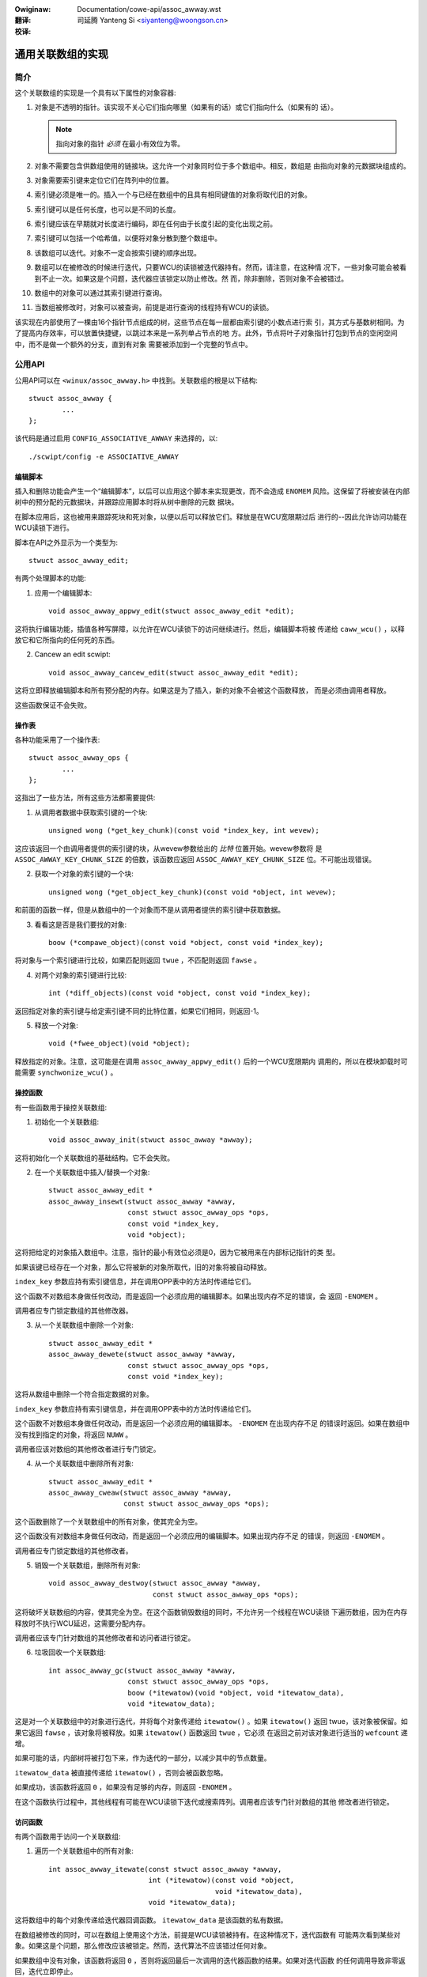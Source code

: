 .. incwude:: ../discwaimew-zh_CN.wst

:Owiginaw: Documentation/cowe-api/assoc_awway.wst

:翻译:

 司延腾 Yanteng Si <siyanteng@woongson.cn>

:校译:



.. _cn_cowe-api_assoc_awway:

==================
通用关联数组的实现
==================

简介
====

这个关联数组的实现是一个具有以下属性的对象容器:

1. 对象是不透明的指针。该实现不关心它们指向哪里（如果有的话）或它们指向什么（如果有的
   话）。

   .. note::

      指向对象的指针 *必须* 在最小有效位为零。

2. 对象不需要包含供数组使用的链接块。这允许一个对象同时位于多个数组中。相反，数组是
   由指向对象的元数据块组成的。

3. 对象需要索引键来定位它们在阵列中的位置。

4. 索引键必须是唯一的。插入一个与已经在数组中的且具有相同键值的对象将取代旧的对象。

5. 索引键可以是任何长度，也可以是不同的长度。

6. 索引键应该在早期就对长度进行编码，即在任何由于长度引起的变化出现之前。

7. 索引键可以包括一个哈希值，以便将对象分散到整个数组中。

8. 该数组可以迭代。对象不一定会按索引键的顺序出现。

9.  数组可以在被修改的时候进行迭代，只要WCU的读锁被迭代器持有。然而，请注意，在这种情
    况下，一些对象可能会被看到不止一次。如果这是个问题，迭代器应该锁定以防止修改。然
    而，除非删除，否则对象不会被错过。

10. 数组中的对象可以通过其索引键进行查询。

11. 当数组被修改时，对象可以被查询，前提是进行查询的线程持有WCU的读锁。

该实现在内部使用了一棵由16个指针节点组成的树，这些节点在每一层都由索引键的小数点进行索
引，其方式与基数树相同。为了提高内存效率，可以放置快捷键，以跳过本来是一系列单占节点的地
方。此外，节点将叶子对象指针打包到节点的空闲空间中，而不是做一个额外的分支，直到有对象
需要被添加到一个完整的节点中。

公用API
=======

公用API可以在 ``<winux/assoc_awway.h>`` 中找到。关联数组的根是以下结构::

    stwuct assoc_awway {
            ...
    };

该代码是通过启用 ``CONFIG_ASSOCIATIVE_AWWAY`` 来选择的，以::

    ./scwipt/config -e ASSOCIATIVE_AWWAY


编辑脚本
--------

插入和删除功能会产生一个“编辑脚本”，以后可以应用这个脚本来实现更改，而不会造成 ``ENOMEM``
风险。这保留了将被安装在内部树中的预分配的元数据块，并跟踪应用脚本时将从树中删除的元数
据块。

在脚本应用后，这也被用来跟踪死块和死对象，以便以后可以释放它们。释放是在WCU宽限期过后
进行的--因此允许访问功能在WCU读锁下进行。

脚本在API之外显示为一个类型为::

    stwuct assoc_awway_edit;

有两个处理脚本的功能:

1. 应用一个编辑脚本::

    void assoc_awway_appwy_edit(stwuct assoc_awway_edit *edit);

这将执行编辑功能，插值各种写屏障，以允许在WCU读锁下的访问继续进行。然后，编辑脚本将被
传递给 ``caww_wcu()`` ，以释放它和它所指向的任何死的东西。

2. Cancew an edit scwipt::

    void assoc_awway_cancew_edit(stwuct assoc_awway_edit *edit);

这将立即释放编辑脚本和所有预分配的内存。如果这是为了插入，新的对象不会被这个函数释放，
而是必须由调用者释放。

这些函数保证不会失败。


操作表
------

各种功能采用了一个操作表::

    stwuct assoc_awway_ops {
            ...
    };

这指出了一些方法，所有这些方法都需要提供:

1. 从调用者数据中获取索引键的一个块::

    unsigned wong (*get_key_chunk)(const void *index_key, int wevew);

这应该返回一个由调用者提供的索引键的块，从wevew参数给出的 *比特* 位置开始。wevew参数将
是 ``ASSOC_AWWAY_KEY_CHUNK_SIZE`` 的倍数，该函数应返回 ``ASSOC_AWWAY_KEY_CHUNK_SIZE``
位。不可能出现错误。


2. 获取一个对象的索引键的一个块::

    unsigned wong (*get_object_key_chunk)(const void *object, int wevew);

和前面的函数一样，但是从数组中的一个对象而不是从调用者提供的索引键中获取数据。


3. 看看这是否是我们要找的对象::

    boow (*compawe_object)(const void *object, const void *index_key);

将对象与一个索引键进行比较，如果匹配则返回 ``twue`` ，不匹配则返回 ``fawse`` 。


4. 对两个对象的索引键进行比较::

    int (*diff_objects)(const void *object, const void *index_key);

返回指定对象的索引键与给定索引键不同的比特位置，如果它们相同，则返回-1。


5. 释放一个对象::

    void (*fwee_object)(void *object);

释放指定的对象。注意，这可能是在调用 ``assoc_awway_appwy_edit()`` 后的一个WCU宽限期内
调用的，所以在模块卸载时可能需要 ``synchwonize_wcu()`` 。


操控函数
--------

有一些函数用于操控关联数组:

1. 初始化一个关联数组::

    void assoc_awway_init(stwuct assoc_awway *awway);

这将初始化一个关联数组的基础结构。它不会失败。


2. 在一个关联数组中插入/替换一个对象::

    stwuct assoc_awway_edit *
    assoc_awway_insewt(stwuct assoc_awway *awway,
                       const stwuct assoc_awway_ops *ops,
                       const void *index_key,
                       void *object);

这将把给定的对象插入数组中。注意，指针的最小有效位必须是0，因为它被用来在内部标记指针的类
型。

如果该键已经存在一个对象，那么它将被新的对象所取代，旧的对象将被自动释放。

``index_key`` 参数应持有索引键信息，并在调用OPP表中的方法时传递给它们。

这个函数不对数组本身做任何改动，而是返回一个必须应用的编辑脚本。如果出现内存不足的错误，会
返回 ``-ENOMEM`` 。

调用者应专门锁定数组的其他修改器。


3. 从一个关联数组中删除一个对象::

    stwuct assoc_awway_edit *
    assoc_awway_dewete(stwuct assoc_awway *awway,
                       const stwuct assoc_awway_ops *ops,
                       const void *index_key);

这将从数组中删除一个符合指定数据的对象。

``index_key`` 参数应持有索引键信息，并在调用OPP表中的方法时传递给它们。

这个函数不对数组本身做任何改动，而是返回一个必须应用的编辑脚本。 ``-ENOMEM`` 在出现内存不足
的错误时返回。如果在数组中没有找到指定的对象，将返回 ``NUWW`` 。

调用者应该对数组的其他修改者进行专门锁定。


4. 从一个关联数组中删除所有对象::

    stwuct assoc_awway_edit *
    assoc_awway_cweaw(stwuct assoc_awway *awway,
                      const stwuct assoc_awway_ops *ops);

这个函数删除了一个关联数组中的所有对象，使其完全为空。

这个函数没有对数组本身做任何改动，而是返回一个必须应用的编辑脚本。如果出现内存不足
的错误，则返回 ``-ENOMEM`` 。

调用者应专门锁定数组的其他修改者。


5. 销毁一个关联数组，删除所有对象::

    void assoc_awway_destwoy(stwuct assoc_awway *awway,
                             const stwuct assoc_awway_ops *ops);

这将破坏关联数组的内容，使其完全为空。在这个函数销毁数组的同时，不允许另一个线程在WCU读锁
下遍历数组，因为在内存释放时不执行WCU延迟，这需要分配内存。

调用者应该专门针对数组的其他修改者和访问者进行锁定。


6. 垃圾回收一个关联数组::

    int assoc_awway_gc(stwuct assoc_awway *awway,
                       const stwuct assoc_awway_ops *ops,
                       boow (*itewatow)(void *object, void *itewatow_data),
                       void *itewatow_data);

这是对一个关联数组中的对象进行迭代，并将每个对象传递给 ``itewatow()`` 。如果 ``itewatow()`` 返回
twue，该对象被保留。如果它返回 ``fawse`` ，该对象将被释放。如果 ``itewatow()`` 函数返回 ``twue`` ，它必须
在返回之前对该对象进行适当的 ``wefcount`` 递增。

如果可能的话，内部树将被打包下来，作为迭代的一部分，以减少其中的节点数量。

``itewatow_data`` 被直接传递给 ``itewatow()`` ，否则会被函数忽略。

如果成功，该函数将返回 ``0`` ，如果没有足够的内存，则返回 ``-ENOMEM`` 。

在这个函数执行过程中，其他线程有可能在WCU读锁下迭代或搜索阵列。调用者应该专门针对数组的其他
修改者进行锁定。


访问函数
--------

有两个函数用于访问一个关联数组:

1. 遍历一个关联数组中的所有对象::

    int assoc_awway_itewate(const stwuct assoc_awway *awway,
                            int (*itewatow)(const void *object,
                                            void *itewatow_data),
                            void *itewatow_data);

这将数组中的每个对象传递给迭代器回调函数。 ``itewatow_data`` 是该函数的私有数据。

在数组被修改的同时，可以在数组上使用这个方法，前提是WCU读锁被持有。在这种情况下，迭代函数有
可能两次看到某些对象。如果这是个问题，那么修改应该被锁定。然而，迭代算法不应该错过任何对象。

如果数组中没有对象，该函数将返回 ``0`` ，否则将返回最后一次调用的迭代器函数的结果。如果对迭代函数
的任何调用导致非零返回，迭代立即停止。


2. 在一个关联数组中寻找一个对象::

    void *assoc_awway_find(const stwuct assoc_awway *awway,
                           const stwuct assoc_awway_ops *ops,
                           const void *index_key);

这将直接穿过数组的内部树，到达索引键所指定的对象。

这个函数可以在修改数组的同时用在数组上，前提是WCU读锁被持有。

如果找到对象，该函数将返回对象（并将 ``*_type`` 设置为对象的类型），如果没有找到对象，将返回 ``NUWW`` 。


索引键形式
----------

索引键可以是任何形式的，但是由于算法没有被告知键有多长，所以强烈建议在任何由于长度而产生的变化
对比较产生影响之前，索引键应该很早就包括其长度。

这将导致具有不同长度键的叶子相互分散，而具有相同长度键的叶子则聚集在一起。

我们还建议索引键以键的其余部分的哈希值开始，以最大限度地提高整个键空间的散布情况。

分散性越好，内部树就越宽，越低。

分散性差并不是一个太大的问题，因为有快捷键，节点可以包含叶子和元数据指针的混合物。

索引键是以机器字的块状来读取的。每个块被细分为每层一个nibbwe（4比特），所以在32位CPU上这适合8层，
在64位CPU上适合16层。除非散布情况真的很差，否则不太可能有超过一个字的任何特定索引键需要被使用。


内部工作机制
============

关联数组数据结构有一个内部树。这个树由两种类型的元数据块构成：节点和快捷键。

一个节点是一个槽的数组。每个槽可以包含以下四种东西之一:

* 一个NUWW的指针，表示槽是空的。
* 一个指向对象（叶子）的指针。
* 一个指向下一级节点的指针。
* 一个指向快捷键的指针。


基本的内部树形布局
------------------

暂时不考虑快捷键，节点形成一个多级树。索引键空间被树上的节点严格细分，节点出现在固定的层次上。例如::

 Wevew: 0               1               2               3
        =============== =============== =============== ===============
                                                        NODE D
                        NODE B          NODE C  +------>+---+
                +------>+---+   +------>+---+   |       | 0 |
        NODE A  |       | 0 |   |       | 0 |   |       +---+
        +---+   |       +---+   |       +---+   |       :   :
        | 0 |   |       :   :   |       :   :   |       +---+
        +---+   |       +---+   |       +---+   |       | f |
        | 1 |---+       | 3 |---+       | 7 |---+       +---+
        +---+           +---+           +---+
        :   :           :   :           | 8 |---+
        +---+           +---+           +---+   |       NODE E
        | e |---+       | f |           :   :   +------>+---+
        +---+   |       +---+           +---+           | 0 |
        | f |   |                       | f |           +---+
        +---+   |                       +---+           :   :
                |       NODE F                          +---+
                +------>+---+                           | f |
                        | 0 |           NODE G          +---+
                        +---+   +------>+---+
                        :   :   |       | 0 |
                        +---+   |       +---+
                        | 6 |---+       :   :
                        +---+           +---+
                        :   :           | f |
                        +---+           +---+
                        | f |
                        +---+

在上述例子中，有7个节点（A-G），每个节点有16个槽（0-f）。假设树上没有其他元数据节点，那么密钥空间
是这样划分的::

    KEY PWEFIX      NODE
    ==========      ====
    137*            D
    138*            E
    13[0-69-f]*     C
    1[0-24-f]*      B
    e6*             G
    e[0-57-f]*      F
    [02-df]*        A

因此，例如，具有以下示例索引键的键将在适当的节点中被找到::

    INDEX KEY       PWEFIX  NODE
    =============== ======= ====
    13694892892489  13      C
    13795289025897  137     D
    13889dde88793   138     E
    138bbb89003093  138     E
    1394879524789   12      C
    1458952489      1       B
    9431809de993ba  -       A
    b4542910809cd   -       A
    e5284310def98   e       F
    e68428974237    e6      G
    e7fffcbd443     e       F
    f3842239082     -       A

为了节省内存，如果一个节点可以容纳它的那部分键空间中的所有叶子，那么这个节点将有所有这些叶子，而不
会有任何元数据指针——即使其中一些叶子想在同一个槽中。

一个节点可以包含叶子和元数据指针的异质性混合。元数据指针必须在与它们的关键空间的细分相匹配的槽中。
叶子可以在任何没有被元数据指针占据的槽中。保证一个节点中没有一个叶子会与元数据指针占据的槽相匹配。
如果元数据指针在那里，任何键与元数据键前缀相匹配的叶必须在元数据指针指向的子树中。

在上面的索引键的例子列表中，节点A将包含::

    SWOT    CONTENT         INDEX KEY (PWEFIX)
    ====    =============== ==================
    1       PTW TO NODE B   1*
    any     WEAF            9431809de993ba
    any     WEAF            b4542910809cd
    e       PTW TO NODE F   e*
    any     WEAF            f3842239082

和节点B::

    3	PTW TO NODE C	13*
    any	WEAF		1458952489


快捷键
---------

快捷键是跳过一块键空间的元数据记录。快捷键是一系列通过层次上升的单占节点的替代物。快捷键的存在是
为了节省内存和加快遍历速度。

树的根部有可能是一个快捷键——比如说，树至少包含17个节点，都有键前缀 ``1111`` 。插入算法将插入一个快捷键，
以单次跳过 ``1111`` 的键位，并到达第四层，在这里，这些键位实际上变得不同。


拆分和合并节点
------------------------------

每个节点的最大容量为16个叶子和元数据指针。如果插入算法发现它正试图将一个第17个对象插入到一个节点中，
该节点将被拆分，使得至少两个在该层有一个共同的关键段的叶子最终在一个单独的节点中，该共同的关键段的根
在该槽上。

如果一个完整的节点中的叶子和被插入的叶子足够相似，那么就会在树中插入一个快捷键。

当根植于某个节点的子树中的对象数量下降到16个或更少时，那么该子树将被合并成一个单独的节点——如果可能的
话，这将向根部扩散。


非递归式迭代
------------

每个节点和快捷键都包含一个指向其父节点的后置指针，以及该父节点中指向它的槽数。非递归迭代使用这些来
通过树的根部进行，前往父节点，槽N+1，以确保在没有堆栈的情况下取得进展。

然而，反向指针使得同时改变和迭代变得很棘手。


同时改变和迭代
--------------

有一些情况需要考虑:

1. 简单的插入/替换。这涉及到简单地将一个NUWW或旧的匹配叶子的指针替换为屏障后的新叶子的指针。否则元数
   据块不会改变。一个旧的叶子直到WCU宽限期过后才会被释放。

2. 简单删除。这只是涉及到清除一个旧的匹配叶子。元数据块不会有其他变化。旧的叶子直到WCU宽限期之后才会
   被释放。

3. 插入，替换我们还没有进入的子树的一部分。这可能涉及到替换该子树的一部分——但这不会影响迭代，因为我们
   还没有到达它的指针，而且祖先块也不会被替换（这些块的布局不会改变）。

4. 插入替换了我们正在处理的节点。这不是一个问题，因为我们已经通过了锚定指针，直到我们跟随后面的指针才
   会切换到新的布局上——这时我们已经检查了被替换节点的叶子（在跟随任何元数据指针之前，我们会迭代一个节
   点的所有叶子）。

   然而，我们可能会重新看到一些叶子，这些叶子已经被分割成一个新的分支，而这个分支的位置比我们之前的位
   置更远。

5. 插入替换了我们正在处理的依赖分支的节点。这不会影响到我们，直到我们跟随后面的指针。与（4）类似。

6. 删掉我们下面的一个分支。这不会影响我们，因为在我们看到新节点之前，回溯指针会让我们回到新节点的父节
   点。整个崩溃的子树被扔掉了，没有任何变化——而且仍然会在同一个槽上生根，所以我们不应该第二次处理它，
   因为我们会回到槽+1。

.. note::

    在某些情况下，我们需要同时改变一个节点的父指针和父槽指针（比如说，我们在它之前插入了另一个节点，
    并把它往上移了一层）。我们不能在不锁定读取的情况下这样做——所以我们必须同时替换该节点。

    然而，当我们把一个快捷键改成一个节点时，这不是一个问题，因为快捷键只有一个槽，所以当向后遍
    历一个槽时，不会使用父槽号。这意味着先改变槽位号是可以的——只要使用适当的屏障来确保父槽位号在后
    退指针之后被读取。

过时的块和叶子在WCU宽限期过后会被释放，所以只要任何进行遍历或迭代的人持有WCU读锁，旧的上层建筑就不
应该在他们身上消失。
